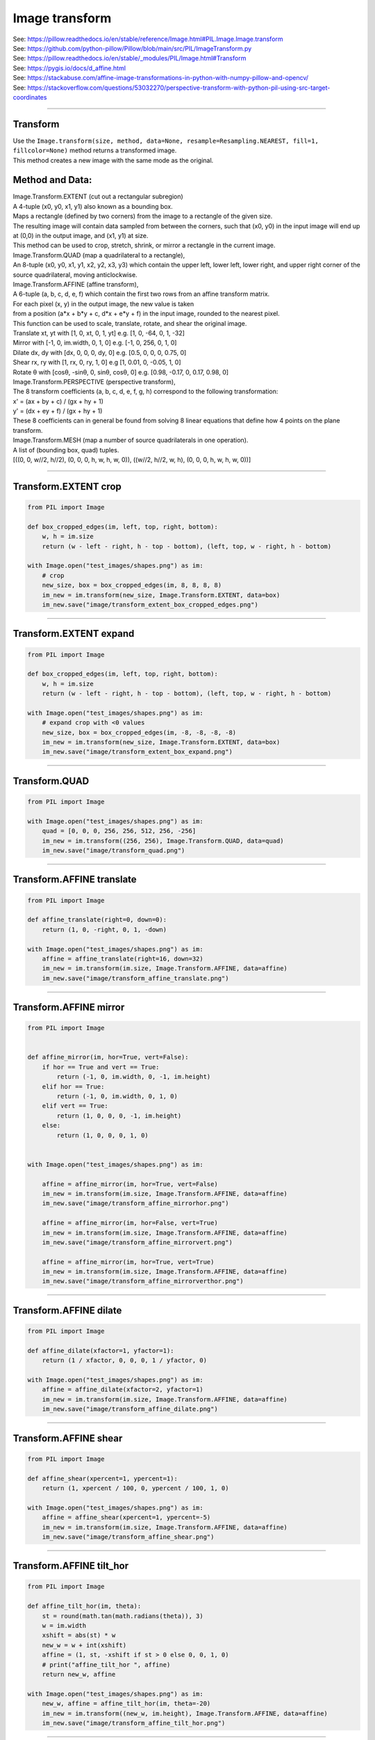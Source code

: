 ==========================
Image transform
==========================

| See: https://pillow.readthedocs.io/en/stable/reference/Image.html#PIL.Image.Image.transform
| See: https://github.com/python-pillow/Pillow/blob/main/src/PIL/ImageTransform.py
| See: https://pillow.readthedocs.io/en/stable/_modules/PIL/Image.html#Transform
| See: https://pygis.io/docs/d_affine.html
| See: https://stackabuse.com/affine-image-transformations-in-python-with-numpy-pillow-and-opencv/
| See: https://stackoverflow.com/questions/53032270/perspective-transform-with-python-pil-using-src-target-coordinates

----

Transform
----------------------------

| Use the ``Image.transform(size, method, data=None, resample=Resampling.NEAREST, fill=1, fillcolor=None)`` method returns a transformed image.
| This method creates a new image with the same mode as the original.

.. py:function:: Image.transform(size, method, data=None, resample=Resampling.NEAREST, fill=1, fillcolor=None)

    | size - The output size.

    | method - The transformation method. This is one of:
    |   Image.Transform.EXTENT (cut out a rectangular subregion), 
    |   Image.Transform.QUAD (map a quadrilateral to a rectangle), 
    |   Image.Transform.AFFINE (affine transform), 
    |   Image.Transform.PERSPECTIVE (perspective transform), 
    |   Image.Transform.MESH (map a number of source quadrilaterals in one operation).

    | data - the parametrs for the method.

    | resample - Optional resampling filter. It can be one of:
    |   Resampling.NEAREST (use nearest neighbour) [if the image has mode "1" or "P"], 
    |   Resampling.BILINEAR (linear interpolation in a 2x2 environment), 
    |   Resampling.BICUBIC (cubic spline interpolation in a 4x4 environment). 

    | fill - It is unused, unless a class object is used for the method (see docs).
    | fillcolor - Optional fill color for the area outside the transform in the output image.

Method and Data:
----------------------

| Image.Transform.EXTENT (cut out a rectangular subregion)
| A 4-tuple (x0, y0, x1, y1) also known as a bounding box.
| Maps a rectangle (defined by two corners) from the image to a rectangle of the given size. 
| The resulting image will contain data sampled from between the corners, such that (x0, y0) in the input image will end up at (0,0) in the output image, and (x1, y1) at size.
| This method can be used to crop, stretch, shrink, or mirror a rectangle in the current image.

| Image.Transform.QUAD (map a quadrilateral to a rectangle), 
| An 8-tuple (x0, y0, x1, y1, x2, y2, x3, y3) which contain the upper left, lower left, lower right, and upper right corner of the source quadrilateral, moving anticlockwise.

| Image.Transform.AFFINE (affine transform), 
| A 6-tuple (a, b, c, d, e, f)  which contain the first two rows from an affine transform matrix. 
| For each pixel (x, y) in the output image, the new value is taken 
| from a position (a*x + b*y + c, d*x + e*y + f) in the input image, rounded to the nearest pixel.
| This function can be used to scale, translate, rotate, and shear the original image.
| Translate xt, yt with [1, 0, xt, 0, 1, yt]  e.g. [1, 0, -64, 0, 1, -32]
| Mirror with [-1, 0, im.width, 0, 1, 0]  e.g. [-1, 0, 256, 0, 1, 0]
| Dilate dx, dy with [dx, 0, 0, 0, dy, 0]  e.g. [0.5, 0, 0, 0, 0.75, 0]
| Shear rx, ry with [1, rx, 0, ry, 1, 0]  e.g [1, 0.01, 0, -0.05, 1, 0]
| Rotate θ with [cosθ, -sinθ, 0, sinθ, cosθ, 0]  e.g. [0.98, -0.17, 0, 0.17, 0.98, 0]

| Image.Transform.PERSPECTIVE (perspective transform), 
| The 8 transform coefficients (a, b, c, d, e, f, g, h) correspond to the following transformation:
| x' = (ax + by + c) / (gx + hy + 1)
| y' = (dx + ey + f) / (gx + hy + 1)
| These 8 coefficients can in general be found from solving 8 linear equations that define how 4 points on the plane transform.

| Image.Transform.MESH (map a number of source quadrilaterals in one operation).
| A list of (bounding box, quad) tuples.
| [((0, 0, w//2, h//2), (0, 0, 0, h, w, h, w, 0)), ((w//2, h//2, w, h), (0, 0, 0, h, w, h, w, 0))]


----

Transform.EXTENT crop
--------------------------

.. code-block:: python

    from PIL import Image

    def box_cropped_edges(im, left, top, right, bottom):
        w, h = im.size
        return (w - left - right, h - top - bottom), (left, top, w - right, h - bottom)

    with Image.open("test_images/shapes.png") as im:
        # crop     
        new_size, box = box_cropped_edges(im, 8, 8, 8, 8)
        im_new = im.transform(new_size, Image.Transform.EXTENT, data=box)
        im_new.save("image/transform_extent_box_cropped_edges.png")


.. image:: images/compare_transform_extent_box_crop.png
    :scale: 50%
    :align: center
    
----

Transform.EXTENT expand
-------------------------

.. code-block:: python

    from PIL import Image

    def box_cropped_edges(im, left, top, right, bottom):
        w, h = im.size
        return (w - left - right, h - top - bottom), (left, top, w - right, h - bottom)

    with Image.open("test_images/shapes.png") as im:
        # expand crop with <0 values
        new_size, box = box_cropped_edges(im, -8, -8, -8, -8)
        im_new = im.transform(new_size, Image.Transform.EXTENT, data=box)
        im_new.save("image/transform_extent_box_expand.png")


.. image:: images/compare_transform_extent_box_expand.png
    :scale: 50%
    :align: center
    
----

Transform.QUAD
---------------------

.. code-block:: python

    from PIL import Image

    with Image.open("test_images/shapes.png") as im:
        quad = [0, 0, 0, 256, 256, 512, 256, -256]
        im_new = im.transform((256, 256), Image.Transform.QUAD, data=quad)
        im_new.save("image/transform_quad.png")


.. image:: images/compare_transform_quad.png
    :scale: 50%
    :align: center
    

----

Transform.AFFINE translate
------------------------------

.. code-block:: python

    from PIL import Image

    def affine_translate(right=0, down=0):
        return (1, 0, -right, 0, 1, -down)
        
    with Image.open("test_images/shapes.png") as im:
        affine = affine_translate(right=16, down=32)
        im_new = im.transform(im.size, Image.Transform.AFFINE, data=affine)
        im_new.save("image/transform_affine_translate.png")


.. image:: images/compare_transform_affine_translate.png
    :scale: 50%
    :align: center

----

Transform.AFFINE mirror
------------------------------

.. code-block:: python

    from PIL import Image


    def affine_mirror(im, hor=True, vert=False):
        if hor == True and vert == True:
            return (-1, 0, im.width, 0, -1, im.height)
        elif hor == True:
            return (-1, 0, im.width, 0, 1, 0)
        elif vert == True:
            return (1, 0, 0, 0, -1, im.height)
        else:
            return (1, 0, 0, 0, 1, 0)


    with Image.open("test_images/shapes.png") as im:

        affine = affine_mirror(im, hor=True, vert=False)
        im_new = im.transform(im.size, Image.Transform.AFFINE, data=affine)
        im_new.save("image/transform_affine_mirrorhor.png")

        affine = affine_mirror(im, hor=False, vert=True)
        im_new = im.transform(im.size, Image.Transform.AFFINE, data=affine)
        im_new.save("image/transform_affine_mirrorvert.png")

        affine = affine_mirror(im, hor=True, vert=True)
        im_new = im.transform(im.size, Image.Transform.AFFINE, data=affine)
        im_new.save("image/transform_affine_mirrorverthor.png")

.. image:: images/compare_transform_affine_mirror.png
    :scale: 50%
    :align: center
    

----

Transform.AFFINE dilate
------------------------------

.. code-block:: python

    from PIL import Image

    def affine_dilate(xfactor=1, yfactor=1):
        return (1 / xfactor, 0, 0, 0, 1 / yfactor, 0)

    with Image.open("test_images/shapes.png") as im:
        affine = affine_dilate(xfactor=2, yfactor=1)
        im_new = im.transform(im.size, Image.Transform.AFFINE, data=affine)
        im_new.save("image/transform_affine_dilate.png")

.. image:: images/compare_transform_affine_dilate.png
    :scale: 50%
    :align: center
    

----

Transform.AFFINE shear
------------------------------

.. code-block:: python

    from PIL import Image

    def affine_shear(xpercent=1, ypercent=1):
        return (1, xpercent / 100, 0, ypercent / 100, 1, 0)

    with Image.open("test_images/shapes.png") as im:
        affine = affine_shear(xpercent=1, ypercent=-5)
        im_new = im.transform(im.size, Image.Transform.AFFINE, data=affine)
        im_new.save("image/transform_affine_shear.png")

.. image:: images/compare_transform_affine_shear.png
    :scale: 50%
    :align: center
    
----

Transform.AFFINE tilt_hor
---------------------------

.. code-block:: python

    from PIL import Image

    def affine_tilt_hor(im, theta):
        st = round(math.tan(math.radians(theta)), 3)
        w = im.width
        xshift = abs(st) * w
        new_w = w + int(xshift)
        affine = (1, st, -xshift if st > 0 else 0, 0, 1, 0)
        # print("affine_tilt_hor ", affine)
        return new_w, affine

    with Image.open("test_images/shapes.png") as im:
        new_w, affine = affine_tilt_hor(im, theta=-20)
        im_new = im.transform((new_w, im.height), Image.Transform.AFFINE, data=affine)
        im_new.save("image/transform_affine_tilt_hor.png")


.. image:: images/compare_transform_affine_tilt_hor.png
    :scale: 50%
    :align: center

----

Transform.AFFINE tilt_vert
---------------------------

.. code-block:: python

    from PIL import Image

    def affine_tilt_vert(im, theta):
        ct = round(math.tan(math.radians(theta)), 3)
        h = im.height
        yshift = abs(ct) * h
        new_h = h + int(yshift)
        affine = (1, 0, 0, ct, 1, -yshift if ct > 0 else 0)
        # print("affine_tilt_vert ", affine)
        return new_h, affine
    

    with Image.open("test_images/shapes.png") as im:
        new_h, affine = affine_tilt_vert(im, theta=-20)
        im_new = im.transform((im.width, new_h), Image.Transform.AFFINE, data=affine)
        im_new.save("image/transform_affine_tilt_vert.png")


.. image:: images/compare_transform_affine_tilt_vert.png
    :scale: 50%
    :align: center

----

Transform.AFFINE rotate
------------------------

.. code-block:: python

    from PIL import Image

    def affine_rotation_coeffs(theta, x, y):
        # affine formula to rotate theta about a point x, y
        ct = math.cos(math.radians(theta))
        st = math.sin(math.radians(theta))
        return (ct, -st, x*(1-ct) + y*st, st, ct, y*(1-ct)-x*st)


    with Image.open("test_images/shapes.png") as im:
        affine = affine_rotation_coeffs(theta=-10, x=128, y=128)
        im_new = im.transform((256, 256), Image.Transform.AFFINE, data=affine)
        im_new.save("image/transform_affine_rotate.png")


.. image:: images/compare_transform_affine_rotate.png
    :scale: 50%
    :align: center

----

Transform.PERSPECTIVE
------------------------

.. code-block:: python

    from PIL import Image
    import math


    def affine_rotation_coeffs(theta, x, y):
        # affine formula to rotate theta about a point x, y
        ct = math.cos(math.radians(theta))
        st = math.sin(math.radians(theta))
        return (ct, -st, x*(1-ct) + y*st, st, ct, y*(1-ct)-x*st)


    with Image.open("test_images/shapes.png") as im:
        perspective = (1, 0, 0, 0, 1, 0, -0.001, 0.001)
        im_new = im.transform((256, 256), Image.Transform.PERSPECTIVE, data=perspective)
        im_new.save("image/transform_perspective1.png")

        perspective = (1, -0.364, 0, 0, 1, 0, -0.008, 0.001)
        im_new = im.transform((256, 256), Image.Transform.PERSPECTIVE, data=perspective)
        im_new.save("image/transform_perspective2.png")

.. image:: images/compare_transform_perspective.png
    :scale: 50%
    :align: center

----

Transform.PERSPECTIVE coefficients
---------------------------------------

| Below is a standard numpy function to calculate hte coefficients required for a perspective transform where the quad coordinates are given.

.. code-block:: python

    from PIL import Image
    import numpy as np

    def find_coeffs(src, dst):
        matrix = []
        for (x, y), (X, Y) in zip(src, dst):
            matrix.extend([
                [x, y, 1, 0, 0, 0, -X * x, -X * y],
                [0, 0, 0, x, y, 1, -Y * x, -Y * y],
            ])
        A = np.matrix(matrix, dtype=float)
        B = np.array(dst).reshape(8)
        res = np.linalg.solve(A, B)
        return np.round(np.array(res).reshape(8), decimals=4)


    coeffs = find_coeffs(
            [(0, 0), (93, 256), (256 + 93, 256), (256, 0)],
            [(0, 0), (0, 256), (256, 256), (256, 0)]
            )
    # print(tuple(coeffs))

    im_new = im.transform((256 + 93, 256), Image.Transform.PERSPECTIVE, data=coeffs, resample=Image.Resampling.BICUBIC)
    im_new.save("image/transform_perspective_coeff.png")

.. image:: images/compare_transform_perspective_coeff.png
    :scale: 50%
    :align: center

----

Transform.MESH 
------------------

| The code below has the same mesh classes as those in the ImageOps_deform section.
| An example of a mesh form each deform class is shown below.
| Cropping could be added to clip any black regions introduced by the deforms.

.. code-block:: python

    from PIL import Image, ImageOps
    import math

    class SingleDeformer:

        def getmesh(self, img):
            #Map a target rectangle onto a source quad
            return [(
                    # target rectangle
                    (0, 0, 256, 256),
                    # corresponding source quadrilateral
                    (0, 0, 0, 256, 256, 256, 350, -100)
                    )]

    class WaveDeformer:

        def __init__(self, gridspace=20, sin_period_factor=40, x_dir=True, y_dir=True):
            self.gridspace = gridspace
            self.sin_amp = gridspace / 2
            self.sin_period_factor = sin_period_factor
            self.x_dir = x_dir
            self.y_dir = y_dir

        def transform_y(self, x, y):
            y = y + self.sin_amp * math.sin(x / self.sin_period_factor)
            return x, y

        def transform_x(self, x, y):
            x = x + self.sin_amp * math.sin(y / self.sin_period_factor)
            return x, y

        def transform_xy(self, x, y):
            x = x + self.sin_amp * math.sin(y / self.sin_period_factor)
            y = y + self.sin_amp * math.sin(x / self.sin_period_factor)
            return x, y

        def transform_rectangle(self, x0, y0, x1, y1):
            if self.x_dir and self.y_dir: 
                return (*self.transform_xy(x0, y0),
                        *self.transform_xy(x0, y1),
                        *self.transform_xy(x1, y1),
                        *self.transform_xy(x1, y0),
                        )
            elif self.x_dir: 
                return (*self.transform_x(x0, y0),
                        *self.transform_x(x0, y1),
                        *self.transform_x(x1, y1),
                        *self.transform_x(x1, y0),
                        )
            elif self.y_dir: 
                return (*self.transform_y(x0, y0),
                        *self.transform_y(x0, y1),
                        *self.transform_y(x1, y1),
                        *self.transform_y(x1, y0),
                        )
            else: 
                return (*self.transform_xy(x0, y0),
                        *self.transform_xy(x0, y1),
                        *self.transform_xy(x1, y1),
                        *self.transform_xy(x1, y0),
                        )

        def getmesh(self, img):
            self.w, self.h = img.size
            self.gridspace
            target_grid = []
            for x in range(0, self.w, self.gridspace):
                for y in range(0, self.h, self.gridspace):
                    target_grid.append((x, y, x + self.gridspace, y + self.gridspace))
            source_grid = [self.transform_rectangle(*rect) for rect in target_grid]
            return [t for t in zip(target_grid, source_grid)]



    class BarrellDeformer:
    
        def __init__(self, gridspace=10, k_1=0.2, k_2=0.05):
            self.gridspace = gridspace
            self.k_1 = k_1
            self.k_2 = k_2
            # adjust k_1 and k_2 to achieve the required distortion

        def getmesh(self, img):
            self.w, self.h = img.size
            self.gridspace
            target_grid = []
            for x in range(0, self.w, self.gridspace):
                for y in range(0, self.h, self.gridspace):
                    target_grid.append((x, y, x + self.gridspace, y + self.gridspace))
            source_grid = [self.transform_rectangle(*rect) for rect in target_grid]
            return [t for t in zip(target_grid, source_grid)]
            
    
        def transform(self, x, y):
            # center and scale the grid for radius calculation (distance from center of image)
            x_c = self.w/2 
            y_c = self.h/2 
            x = (x - x_c) / x_c
            y = (y - y_c) / y_c
            radius = math.sqrt(x**2 + y**2) # distance from the center of image
            m_r = 1 + self.k_1 * radius + self.k_2 * radius**2 # radial distortion model
            # apply the model 
            x = x * m_r 
            y = y * m_r
            # reverse the initial shifting
            x = x * x_c + x_c
            y = y * y_c + y_c
            return x, y

        def transform_rectangle(self, x0, y0, x1, y1): 
            return (*self.transform(x0, y0),
                    *self.transform(x0, y1),
                    *self.transform(x1, y1),
                    *self.transform(x1, y0),
                    )

    with Image.open("test_images/cliffs.jpg") as im:
        mesh_data = SingleDeformer().getmesh(im)
        im_new = im.transform((256, 256), Image.Transform.MESH, data=mesh_data)
        # cropx, cropy = 32, 32
        # box = (cropx, cropy, im.width - cropx, im.height - cropy)
        # im_new = im_new.crop(box)
        im_new.save("image/transform_mesh0.png")
        im_new.show()

        mesh_data = WaveDeformer(gridspace=10, sin_period_factor=40, x_dir=True, y_dir=True).getmesh(im)
        im_new = im.transform((256, 256), Image.Transform.MESH, data=mesh_data)
        im_new.save("image/transform_mesh1.png")
        im_new.show()

        mesh_data = BarrellDeformer(gridspace=20, k_1=0.2, k_2=0.05).getmesh(im)
        im_new = im.transform((256, 256), Image.Transform.MESH, data=mesh_data)
        im_new.save("image/transform_mesh2.png")
        im_new.show()

.. image:: images/compare_transform_mesh.png
    :scale: 50%
    :align: center

